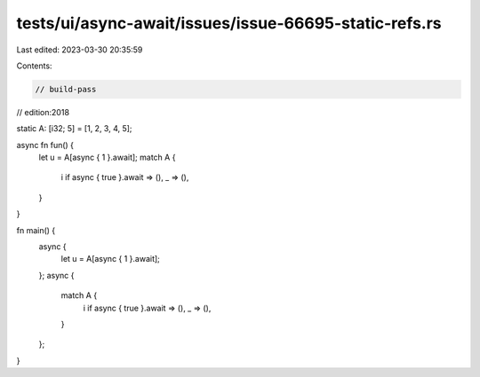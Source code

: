 tests/ui/async-await/issues/issue-66695-static-refs.rs
======================================================

Last edited: 2023-03-30 20:35:59

Contents:

.. code-block:: rs

    // build-pass
// edition:2018

static A: [i32; 5] = [1, 2, 3, 4, 5];

async fn fun() {
    let u = A[async { 1 }.await];
    match A {
        i if async { true }.await => (),
        _ => (),
    }
}

fn main() {
    async {
        let u = A[async { 1 }.await];
    };
    async {
        match A {
            i if async { true }.await => (),
            _ => (),
        }
    };
}


